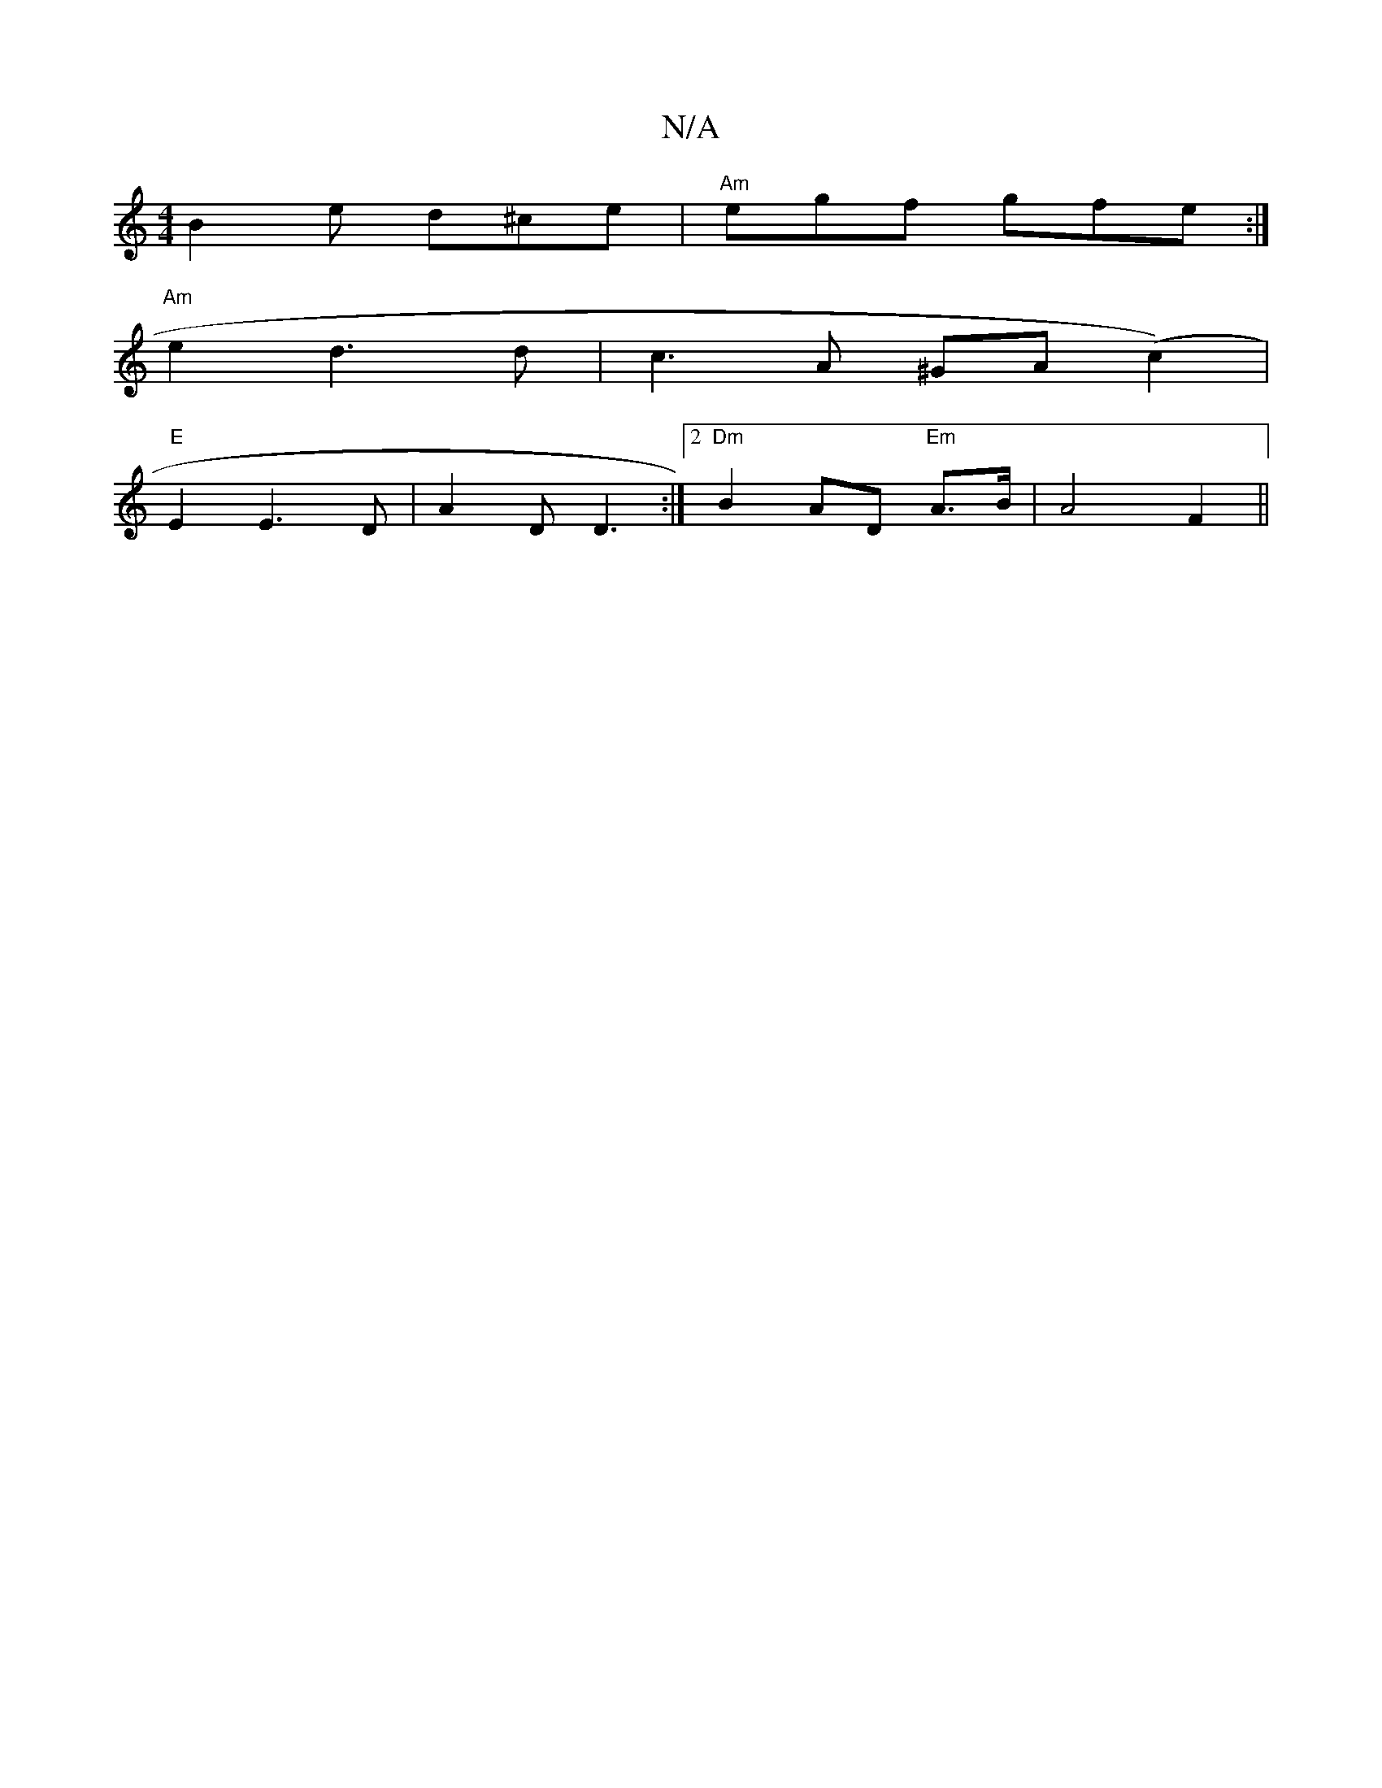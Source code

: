 X:1
T:N/A
M:4/4
R:N/A
K:Cmajor
 :|2 "D"~D3 D3 |"D" ~f3 fgf|efg edB|1 BAF A2B|AdB dAG|FDD D2d|(cA) B/c/B cAcd|ABcd e2 dc|B2 G2d5|
B2e d^ce |"Am"egf gfe:|
"Am" e2 d3 d | c3A ^GA (c2) |
"E" E2E3 D|A2D D3:|2 "Dm"B2 AD "Em"A>B|A4 F2 ||
